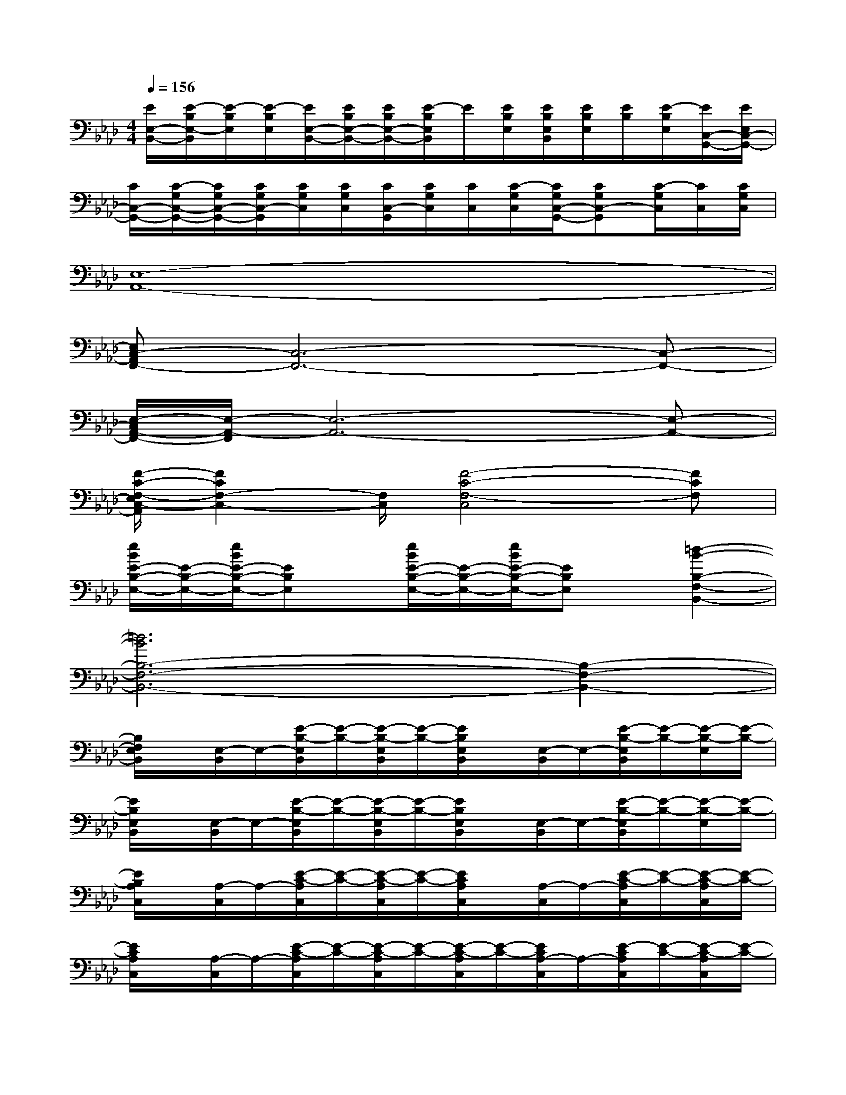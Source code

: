 X:1
T:
M:4/4
L:1/8
Q:1/4=156
K:Ab%4flats
V:1
[E/2E,/2-B,,/2-][E/2-B,/2E,/2-B,,/2][E/2-B,/2E,/2][E/2-B,/2E,/2][E/2E,/2-B,,/2-][E/2B,/2E,/2-B,,/2-][E/2B,/2E,/2-B,,/2-][E/2-B,/2E,/2B,,/2]E/2[E/2B,/2E,/2][E/2B,/2E,/2B,,/2][E/2B,/2E,/2][E/2B,/2][E/2-B,/2E,/2][E/2C,/2-G,,/2-][E/2E,/2C,/2-G,,/2-]|
[C/2C,/2-G,,/2-][C/2-G,/2C,/2-G,,/2-][C/2G,/2C,/2-G,,/2-][C/2G,/2C,/2-G,,/2][C/2G,/2C,/2][C/2G,/2C,/2][C/2C,/2-G,,/2][C/2G,/2C,/2][C/2C,/2][C/2-G,/2C,/2][C/2G,/2C,/2-G,,/2-][CG,C,-G,,][C/2-G,/2C,/2][C/2C,/2][C/2G,/2C,/2]|
[E,8-A,,8-]|
[E,C,-A,,F,,-][C,6-F,,6-][C,-F,,-]|
[E,/2-C,/2A,,/2-F,,/2-][E,/2-A,,/2-F,,/2][E,6-A,,6-][E,-A,,-]|
[F/2-C/2-F,/2-E,/2C,/2-A,,/2][F2C2F,2-C,2-][F,/2C,/2][F4-C4-F,4-C,4][FCF,]|
[e/2B/2E/2-B,/2-E,/2-][E/2-B,/2-E,/2-][e/2B/2E/2-B,/2-E,/2-][EB,E,]x/2[e/2B/2E/2-B,/2-E,/2-][E/2-B,/2-E,/2-][e/2B/2E/2-B,/2-E,/2-][EB,E,]x/2[=d2-B2-B,2-F,2-B,,2-]|
[=d6B6B,6-F,6-B,,6-][B,2-F,2-B,,2-]|
[B,/2F,/2E,/2B,,/2]x/2[E,/2-B,,/2]E,/2-[E/2-B,/2-E,/2B,,/2][E/2-B,/2-][E/2-B,/2-E,/2B,,/2][E/2-B,/2-][E/2B,/2E,/2B,,/2]x/2[E,/2-B,,/2]E,/2-[E/2-B,/2-E,/2B,,/2][E/2-B,/2-][E/2-B,/2-E,/2][E/2-B,/2-]|
[E/2B,/2E,/2B,,/2]x/2[E,/2-B,,/2]E,/2-[E/2-B,/2-E,/2B,,/2][E/2-B,/2-][E/2-B,/2-E,/2B,,/2][E/2-B,/2-][E/2B,/2E,/2B,,/2]x/2[E,/2-B,,/2]E,/2-[E/2-B,/2-E,/2B,,/2][E/2-B,/2-][E/2-B,/2-E,/2][E/2-B,/2-]|
[E/2B,/2A,/2C,/2]x/2[A,/2-C,/2]A,/2-[E/2-C/2-A,/2C,/2][E/2-C/2-][E/2-C/2-A,/2C,/2][E/2-C/2-][E/2C/2A,/2C,/2]x/2[A,/2-C,/2]A,/2-[E/2-C/2-A,/2C,/2][E/2-C/2-][E/2-C/2-A,/2C,/2][E/2-C/2-]|
[E/2C/2A,/2C,/2]x/2[A,/2-C,/2]A,/2-[E/2-C/2-A,/2C,/2][E/2-C/2-][E/2-C/2-A,/2C,/2][E/2-C/2-][E/2-C/2-A,/2C,/2][E/2-C/2-][E/2C/2A,/2-C,/2]A,/2-[E/2-C/2A,/2C,/2][E/2-C/2-][E/2-C/2-A,/2C,/2][E/2-C/2-]|
[E/2C/2E,/2-B,,/2]E,/2-[E,/2-B,,/2]E,/2-[E/2-B,/2-E,/2B,,/2][E/2-B,/2-][E/2-B,/2-E,/2B,,/2][E/2-B,/2-][E/2-B,/2-E,/2B,,/2][E/2-B,/2-][E/2B,/2E,/2-B,,/2]E,/2-[E/2-B,/2E,/2B,,/2][E/2-B,/2-][E/2-B,/2-E,/2B,,/2][E/2-B,/2-]|
[E/2B,/2E,/2B,,/2]x/2[E,/2-B,,/2]E,/2-[E/2-B,/2-E,/2][E/2-B,/2-][E/2-B,/2-E,/2B,,/2][E/2-B,/2-][E/2B,/2E,/2B,,/2]E,/2-[E,/2-B,,/2]E,/2-[E/2-B,/2-E,/2-B,,/2][E/2-B,/2-E,/2][E/2-B,/2-E,/2B,,/2][E/2-B,/2-]|
[E/2B,/2F,/2B,,/2]x/2[B,/2-F,/2B,,/2]B,/2-[=D/2-B,/2-F,/2B,,/2][=D/2-B,/2-][=D/2-B,/2-F,/2B,,/2][=D/2-B,/2-][=D/2B,/2F,/2B,,/2]B,,/2-[F,/2B,,/2-]B,,/2-[=D/2-B,/2-F,/2B,,/2][=D/2-B,/2-][=D/2-B,/2-F,/2B,,/2-][=D/2-B,/2-B,,/2-]|
[=D/2B,/2-B,,/2-][B,3/2-B,,3/2-][B,/2A,/2-B,,/2A,,/2-][A,3/2-A,,3/2-][A,/2G,/2-A,,/2G,,/2-][G,3/2-G,,3/2-][G,/2F,/2-G,,/2F,,/2-][F,3/2-F,,3/2-]